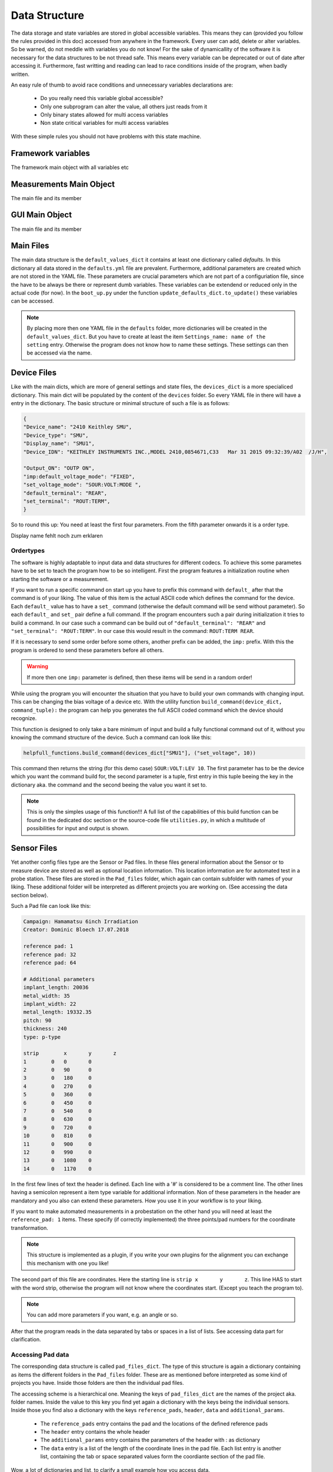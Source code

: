 
Data Structure
==============

The data storage and state variables are stored in global accessible variables. This means they can (provided you follow
the rules provided in this doc) accessed from anywhere in the framework. Every user can add, delete or alter variables.
So be warned, do not meddle with variables you do not know! For the sake of dynamicallity of the software
it is necessary for the data structures to be not thread safe. This means every variable can be deprecated or out of date
after accessing it. Furthermore, fast writting and reading can lead to race conditions inside of the program, when
badly written.

An easy rule of thumb to avoid race conditions and unnecessary variables declarations are:

    * Do you really need this variable global accessible?
    * Only one subprogram can alter the value, all others just reads from it
    * Only binary states allowed for multi access variables
    * Non state critical variables for multi access variables

With these simple rules you should not have problems with this state machine.

Framework variables
~~~~~~~~~~~~~~~~~~~

The framework main object with all variables etc

Measurements Main Object
~~~~~~~~~~~~~~~~~~~~~~~~

The main file and its member

GUI Main Object
~~~~~~~~~~~~~~~

The main file and its member

Main Files
~~~~~~~~~~

The main data structure is the ``default_values_dict`` it contains at least one dictionary called *defaults*.
In this dictionary all data stored in the ``defaults.yml`` file are prevalent. Furthermore, additional parameters are created
which are not stored in the YAML file. These parameters are crucial parameters which are not part of a configuriation file,
since the have to be always be there or represent dumb variables. These variables can be extendend or reduced only in the
actual code (for now). In the ``boot_up.py`` under the function ``update_defaults_dict.to_update()`` these variables can be accessed.

.. note:: By placing more then one YAML file in the ``defaults`` folder, more dictionaries will be created in the ``default_values_dict``. But you have to create at least the item ``Settings_name: name of the setting`` entry. Otherwise the program does not know how to name these settings. These settings can then be accessed via the name.

Device Files
~~~~~~~~~~~~

Like with the main dicts, which are more of general settings and state files, the ``devices_dict`` is a more specialiced
dictionary. This main dict will be populated by the content of the ``devices`` folder. So every YAML file in there will
have a entry in the dictionary. The basic structure or minimal structure of such a file is as follows:

.. code-block:: python

        {
        "Device_name": "2410 Keithley SMU",
        "Device_type": "SMU",
        "Display_name": "SMU1",
        "Device_IDN": "KEITHLEY INSTRUMENTS INC.,MODEL 2410,0854671,C33   Mar 31 2015 09:32:39/A02  /J/H",

        "Output_ON": "OUTP ON",
        "imp:default_voltage_mode": "FIXED",
        "set_voltage_mode": "SOUR:VOLT:MODE ",
        "default_terminal": "REAR",
        "set_terminal": "ROUT:TERM",
        }

So to round this up: You need at least the first four parameters. From the fifth parameter onwards it is a order type.

Display name fehlt noch zum erklaren

Ordertypes
**********

The software is highly adaptable to input data and data structures for different codecs. To achieve this some parametes
have to be set to teach the program how to be so intelligent. First the program features a initialization routine when starting
the software or a measurement.

If you want to run a specific command on start up you have to prefix this command with ``default_`` after that the command is
of your liking. The value of this item is the actual ASCII code which defines the command for the device. Each ``default_``
value has to have a ``set_`` command (otherwise the default command will be send without parameter). So each ``default_``
and ``set_`` pair define a full command. If the program encounters such a pair during initialization it tries to build a command.
In our case such a command can be build out of ``"default_terminal": "REAR"`` and ``"set_terminal": "ROUT:TERM"``. In our case
this would result in the command: ``ROUT:TERM REAR``.

If it is necessary to send some order before some others, another prefix can be added, the ``imp:`` prefix. With this
the program is ordered to send these parameters before all others.

.. warning:: If more then one ``imp:`` parameter is defined, then these items will be send in a random order!

While using the program you will encounter the situation that you have to build your own commands with changing input.
This can be changing the bias voltage of a device etc. With the utility function ``build_command(device_dict, command_tuple):``
the program can help you generates the full ASCII coded command which the device should recognize.

This function is designed to only take a bare minimum of input and build a fully functional command out of it, without
you knowing the command structure of the device. Such a command can look like this:

.. code-block:: python

    helpfull_functions.build_command(devices_dict["SMU1"], ("set_voltage", 10))

This command then returns the string (for this demo case) ``SOUR:VOLT:LEV 10``.
The first parameter has to be the device which you want the command build for, the second parameter is a tuple, first
entry in this tuple beeing the key in the dictionary aka. the command and the second beeing the value you want it set to.

.. note:: This is only the simples usage of this function!!! A full list of the capabilities of this build function can be found in the dedicated doc section or the source-code file ``utilities.py``, in which a multitude of possibilities for input and output is shown.


Sensor Files
~~~~~~~~~~~~

Yet another config files type are the Sensor or Pad files. In these files general information about the Sensor or to measure
device are stored as well as optional location information. This location information are for automated test in a probe station.
These files are stored in the ``Pad_files`` folder, which again can contain subfolder with names of your liking. These
additional folder will be interpreted as different projects you are working on. (See accessing the data section below).

Such a Pad file can look like this:

.. code-block:: python

   Campaign: Hamamatsu 6inch Irradiation
   Creator: Dominic Bloech 17.07.2018

   reference pad: 1
   reference pad: 32
   reference pad: 64

   # Additional parameters
   implant_length: 20036
   metal_width: 35
   implant_width: 22
   metal_length: 19332.35
   pitch: 90
   thickness: 240
   type: p-type

   strip	x	y	z
   1	    0	0	0
   2	    0	90	0
   3	    0	180	0
   4	    0	270	0
   5	    0	360	0
   6	    0	450	0
   7	    0	540	0
   8	    0  	630	0
   9	    0	720	0
   10	    0	810	0
   11	    0	900	0
   12	    0	990	0
   13	    0	1080	0
   14	    0	1170	0



In the first few lines of text the header is defined. Each line with a '#' is considered to be a comment line. The other
lines having a semicolon represent a item type variable for additional information. Non of these parameters in the header
are mandatory and you also can extend these parameters. How you use it in your workflow is to your liking.

If you want to make automated measurements in a probestation on the other hand you will need at least the ``reference_pad: 1``
items. These specify (if correctly implemented) the three points/pad numbers for the coordinate transformation.

.. note:: This structure is implemented as a plugin, if you write your own plugins for the alignment you can exchange this mechanism with one you like!

The second part of this file are coordinates. Here the starting line is ``strip	x	y	z``. This line HAS to start with
the word strip, otherwise the program will not know where the coordinates start. (Except you teach the program to).

.. note:: You can add more parameters if you want, e.g. an angle or so.

After that the program reads in the data separated by tabs or spaces in a list of lists. See accessing data part for clarification.

Accessing Pad data
******************

The corresponding data structure is called ``pad_files_dict``. The type of this structure is again a dictionary containing
as items the different folders in the ``Pad_files`` folder. These are as mentioned before interpreted as some kind of
projects you have. Inside those folders are then the individual pad files.

The accessing scheme is a hierarchical one. Meaning the keys of ``pad_files_dict`` are the names of the project aka. folder
names. Inside the value to this key you find yet again a dictionary with the keys being the individual sensors. Inside those
you find also a dictionary with the keys ``reference_pads``, ``header``, ``data`` and ``additional_params``.

    * The ``reference_pads`` entry contains the pad and the locations of the defined reference pads
    * The ``header`` entry contains the whole header
    * The ``additional_params`` entry contains the parameters of the header with : as dictionary
    * The ``data`` entry is a list of the length of the coordinate lines in the pad file. Each list entry is another list, containing the tab or space separated values form the coordiante section of the pad file.

Wow, a lot of dictionaries and list, to clarify a small example how you access data.

.. code-block:: python

    xcor = pad_files_dict["My_project"]["Sensor_1"]["data"][2][1] # Will be 0
    ycor = pad_files_dict["My_project"]["Sensor_1"]["data"][2][2] # Will be 90
    zcor = pad_files_dict["My_project"]["Sensor_1"]["data"][2][3] # Will be 0

    metal_width = pad_files_dict["My_project"]["Sensor_1"]["additional_params"]["metal_width"] # Will be 35

.. warning:: Be careful while accessing data from the dictionaries, if the key does not exist python will say No and the program stops. So make sure you check the availability while accessing!!!


